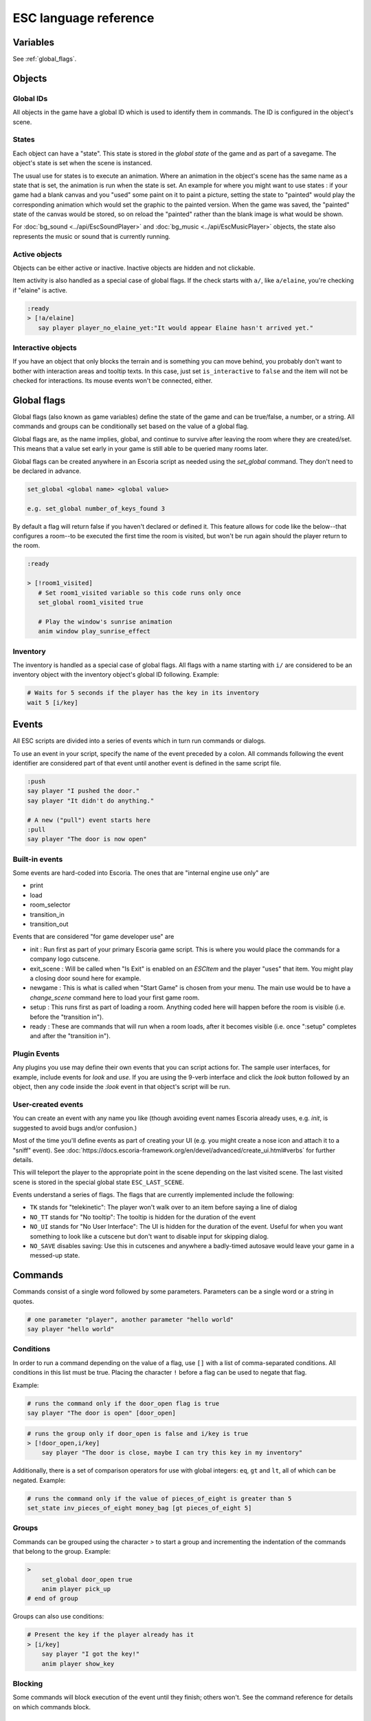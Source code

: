 .. _esc_language_reference:

ESC language reference
======================

Variables
---------

See :ref:`global_flags`.

Objects
-------

Global IDs
~~~~~~~~~~

All objects in the game have a global ID which is used to identify them
in commands. The ID is configured in the object's scene.

States
~~~~~~

Each object can have a "state". This state is stored in the *global state*
of the game and as part of a savegame. The object's state is set when the
scene is instanced.

The usual use for states is to execute an animation. Where an animation in
the object's scene has the same name as a state that is set, the animation is
run when the state is set. An example for where you might want to use states :
if your game had a blank canvas and you "used" some paint on it to paint a
picture, setting the state to "painted" would play the corresponding
animation which would set the graphic to the painted version.
When the game was saved, the "painted" state of the canvas would be stored,
so on reload the "painted" rather than the blank image is what would be shown.


For :doc:`bg_sound <../api/EscSoundPlayer>` and
:doc:`bg_music <../api/EscMusicPlayer>` objects, the state also represents
the music or sound that is currently running.

Active objects
~~~~~~~~~~~~~~

Objects can be either active or inactive. Inactive objects are hidden and not
clickable.

Item activity is also handled as a special case of global flags. If the
check starts with ``a/``, like ``a/elaine``, you're checking if "elaine" is
active.

.. code-block::

   :ready
   > [!a/elaine]
      say player player_no_elaine_yet:"It would appear Elaine hasn't arrived yet."

Interactive objects
~~~~~~~~~~~~~~~~~~~

If you have an object that only blocks the terrain and is something you can
move behind, you probably don't want to bother with interaction areas
and tooltip texts. In this case, just set ``is_interactive`` to
``false`` and the item will not be checked for interactions. Its mouse
events won't be connected, either.

.. _global_flags:

Global flags
------------

Global flags (also known as game variables) define the state of the game and
can be true/false, a number, or a string. All commands and groups can be
conditionally set based on the value of a global flag.

Global flags are, as the name implies, global, and continue to survive after
leaving the room where they are created/set. This means that a value set
early in your game is still able to be queried many rooms later.

Global flags can be created anywhere in an Escoria script as needed using the
`set_global` command. They don't need to be declared in advance.

.. code-block::

   set_global <global name> <global value>

   e.g. set_global number_of_keys_found 3

By default a flag will return false if you haven't declared or defined it. This
feature allows for code like the below--that configures a room--to be
executed the first time the room is visited, but won't be run again should
the player return to the room.

.. code-block::

   :ready

   > [!room1_visited]
      # Set room1_visited variable so this code runs only once
      set_global room1_visited true

      # Play the window's sunrise animation
      anim window play_sunrise_effect

Inventory
~~~~~~~~~

The inventory is handled as a special case of global flags. All flags
with a name starting with ``i/`` are considered to be an inventory object with
the inventory object's global ID following. Example:

.. code-block::

   # Waits for 5 seconds if the player has the key in its inventory
   wait 5 [i/key]

Events
------

All ESC scripts are divided into a series of events which in turn run
commands or dialogs.

To use an event in your script, specify the name of the event preceded by a
colon. All commands following the event identifier are considered part of that
event until another event is defined in the same script file.

.. code-block::

   :push
   say player "I pushed the door."
   say player "It didn't do anything."

   # A new ("pull") event starts here
   :pull
   say player "The door is now open"

Built-in events
~~~~~~~~~~~~~~~

Some events are hard-coded into Escoria. The ones that are
"internal engine use only" are

-  print
-  load
-  room_selector
-  transition_in
-  transition_out


Events that are considered "for game developer use" are

.. _ready-label:

-  init : Run first as part of your primary Escoria game script. This is where
   you would place the commands for a company logo cutscene.
-  exit_scene : Will be called when "Is Exit" is enabled on an `ESCItem` and
   the player "uses" that item. You might play a closing door sound here for
   example.
-  newgame : This is what is called when "Start Game" is chosen from your menu.
   The main use would be to have a `change_scene` command here to load your
   first game room.
-  setup : This runs first as part of loading a room. Anything coded here will
   happen before the room is visible (i.e. before the "transition in").
-  ready : These are commands that will run when a room loads, after it becomes
   visible (i.e. once ":setup" completes and after the "transition in").

Plugin Events
~~~~~~~~~~~~~

Any plugins you use may define their own events that you can script
actions for. The sample user interfaces, for example, include events for
`look` and `use`. If you are using the 9-verb interface and click the `look`
button followed by an object, then any code inside the `:look` event in that
object's script will be run.

User-created events
~~~~~~~~~~~~~~~~~~~

You can create an event with any name you like (though avoiding event names
Escoria already uses, e.g. `init`, is suggested to avoid bugs and/or
confusion.)

Most of the time you'll define events as part of creating your UI (e.g. you
might create a nose icon and attach it to a "sniff" event). See
:doc:`https://docs.escoria-framework.org/en/devel/advanced/create_ui.html#verbs`
for further details.

This will teleport the player to the appropriate point in the scene
depending on the last visited scene. The last visited scene is stored in the
special global state ``ESC_LAST_SCENE``.

Events understand a series of flags. The flags that are currently
implemented include the following:

-  ``TK`` stands for "telekinetic": The player won't walk over
   to an item before saying a line of dialog
-  ``NO_TT`` stands for "No tooltip": The tooltip is hidden for the
   duration of the event
-  ``NO_UI`` stands for "No User Interface": The UI is hidden for the duration
   of the event. Useful for when you want something to look like a cutscene
   but don't want to disable input for skipping dialog.
-  ``NO_SAVE`` disables saving: Use this in cutscenes and anywhere a
   badly-timed autosave would leave your game in a messed-up state.

Commands
--------

Commands consist of a single word followed by some parameters. Parameters can
be a single word or a string in quotes.

.. code-block::

   # one parameter "player", another parameter "hello world"
   say player "hello world"

Conditions
~~~~~~~~~~

In order to run a command depending on the value of a flag, use ``[]`` with a
list of comma-separated conditions. All conditions in this list must be true.
Placing the character ``!`` before a flag can be used to negate that flag.

Example:

.. code-block::

   # runs the command only if the door_open flag is true
   say player "The door is open" [door_open]

.. code-block::

   # runs the group only if door_open is false and i/key is true
   > [!door_open,i/key]
       say player "The door is close, maybe I can try this key in my inventory"

Additionally, there is a set of comparison operators for use with global
integers: ``eq``, ``gt`` and ``lt``, all of which can be negated.
Example:

.. code-block::

   # runs the command only if the value of pieces_of_eight is greater than 5
   set_state inv_pieces_of_eight money_bag [gt pieces_of_eight 5]

Groups
~~~~~~

Commands can be grouped using the character `>` to start a group and
incrementing the indentation of the commands that belong to the group.
Example:

.. code-block::

   >
       set_global door_open true
       anim player pick_up
   # end of group

Groups can also use conditions:

.. code-block::

   # Present the key if the player already has it
   > [i/key]
       say player "I got the key!"
       anim player show_key

Blocking
~~~~~~~~

Some commands will block execution of the event until they finish;
others won't. See the command reference for details on which commands
block.

List of commands
~~~~~~~~~~~~~~~~

.. ESCCOMMANDS
.. /ESCCOMMANDS

Dialogs
-------

Dialogs are specified by writing ``?`` with optional parameters,
followed by a list of dialog options starting with ``-``. Use ``!`` to
end the dialog.

The following parameters are available:

-  avatar: The path to a scene displaying an avatar to be used in the UI.
   Defaults to no avatar. To set only the parameters below, set this
   parameter's value to ``-``
-  timeout: Time allowed to select an option. Default value 0. After the
   specified time has elapsed, ``timeout_option`` will be selected
   automatically.
   If the value is 0, there is no timeout (i.e. no time limit to select an
   option).
-  timeout_option: Index of option selected when timeout is reached.
   Default value of 0. Index begins at 1.

Options support translation keys by prepending and separating them with
a ``:`` from the rest of the text.

Example:

.. code-block::

   # character's "talk" event
   :talk
   ? avatar timeout timeout_option
       - MAP:"I'd like to buy a map." [!player_has_map]
           say player "I'd like to buy a map"
           say map_vendor "Do you know the secret code?"
           ?
               - UNCLE_SVEN:"Uncle Sven sends regards."
                   say player "Uncle Sven sends regards."

                   >   [player_has_money]
                       say map_vendor "Here you go."
                       say player "Thanks!"
                       inventory_add map
                       set_global player_has_map true
                       stop

                   >   [!player_has_money]
                       say map_vendor "You can't afford it"
                       say player "I'll be back"
             !
                       stop

               - "Nevermind"
                   say player "Nevermind"
           !
                   stop
       - "Nevermind"
           say player "Nevermind"
       !
           stop
   repeat
